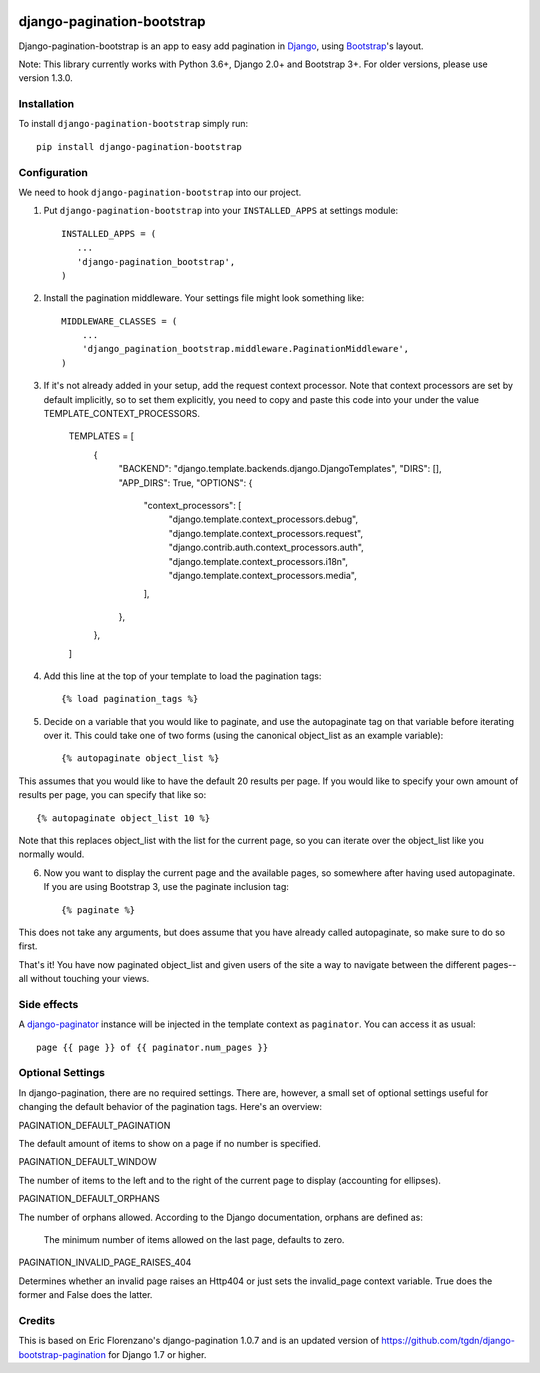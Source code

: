 |Travis| |Python Version| |PyPi| |Black|

.. |Travis| image:: https://api.travis-ci.org/staticdev/django-pagination-bootstrap.svg?branch=master
   :target: https://travis-ci.org/staticdev/django-pagination-bootstrap

.. |Python Version| image:: https://img.shields.io/pypi/pyversions/django-pagination-bootstrap
   :target: https://pypi.org/project/django-pagination-bootstrap
   :alt: Python Version

.. |PyPi| image:: https://badge.fury.io/py/django-pagination-bootstrap.svg
   :target: https://badge.fury.io/py/django-pagination-bootstrap

.. |Black| image:: https://img.shields.io/badge/code%20style-black-000000.svg
   :target: https://github.com/psf/black
   :alt: Black

django-pagination-bootstrap
===========================

Django-pagination-bootstrap is an app to easy add pagination in Django_, using `Bootstrap`_'s layout.

Note: This library currently works with Python 3.6+, Django 2.0+ and Bootstrap 3+. For older versions, please use version 1.3.0.

Installation
------------

To install ``django-pagination-bootstrap`` simply run::

      pip install django-pagination-bootstrap

Configuration
-------------

We need to hook ``django-pagination-bootstrap`` into our project.

1. Put ``django-pagination-bootstrap`` into your ``INSTALLED_APPS`` at settings module::

      INSTALLED_APPS = (
         ...
         'django-pagination_bootstrap',
      )

2. Install the pagination middleware. Your settings file might look something like::

      MIDDLEWARE_CLASSES = (
          ...
          'django_pagination_bootstrap.middleware.PaginationMiddleware',
      )

3. If it's not already added in your setup, add the request context processor. Note that context processors are set by default implicitly, so to set them explicitly, you need to copy and paste this code into your under the value TEMPLATE_CONTEXT_PROCESSORS.

      TEMPLATES = [
          {
              "BACKEND": "django.template.backends.django.DjangoTemplates",
              "DIRS": [],
              "APP_DIRS": True,
              "OPTIONS": {
                  "context_processors": [
                      "django.template.context_processors.debug",
                      "django.template.context_processors.request",
                      "django.contrib.auth.context_processors.auth",
                      "django.template.context_processors.i18n",
                      "django.template.context_processors.media",
                  ],
              },
          },
      ]

4. Add this line at the top of your template to load the pagination tags::

      {% load pagination_tags %}

5. Decide on a variable that you would like to paginate, and use the autopaginate tag on that variable before iterating over it. This could take one of two forms (using the canonical object_list as an example variable)::

      {% autopaginate object_list %}


This assumes that you would like to have the default 20 results per page. If you would like to specify your own amount of results per page, you can specify that like so::

      {% autopaginate object_list 10 %}

Note that this replaces object_list with the list for the current page, so you can iterate over the object_list like you normally would.

6. Now you want to display the current page and the available pages, so somewhere after having used autopaginate. If you are using Bootstrap 3, use the paginate inclusion tag::

      {% paginate %}

This does not take any arguments, but does assume that you have already called autopaginate, so make sure to do so first.

That's it! You have now paginated object_list and given users of the site a way to navigate between the different pages--all without touching your views.

Side effects
------------
A django-paginator_ instance will be injected in the template context as ``paginator``. You can access it as usual::

      page {{ page }} of {{ paginator.num_pages }}
    

Optional Settings
-----------------

In django-pagination, there are no required settings. There are, however, a small set of optional settings useful for changing the default behavior of the pagination tags. Here's an overview:

PAGINATION_DEFAULT_PAGINATION

The default amount of items to show on a page if no number is specified.

PAGINATION_DEFAULT_WINDOW

The number of items to the left and to the right of the current page to display (accounting for ellipses).

PAGINATION_DEFAULT_ORPHANS

The number of orphans allowed. According to the Django documentation, orphans are defined as:

    The minimum number of items allowed on the last page, defaults to zero.

PAGINATION_INVALID_PAGE_RAISES_404

Determines whether an invalid page raises an Http404 or just sets the invalid_page context variable.  True does the former and False does the latter.

Credits
------------

This is based on Eric Florenzano's django-pagination 1.0.7 and is an updated version of https://github.com/tgdn/django-bootstrap-pagination for Django 1.7 or higher.

.. _Django: https://www.djangoproject.com/
.. _Bootstrap: http://getbootstrap.com/
.. _django-pagination: https://pypi.python.org/pypi/django-pagination
.. _django-paginator: https://docs.djangoproject.com/en/dev/topics/pagination/#paginator-objects
